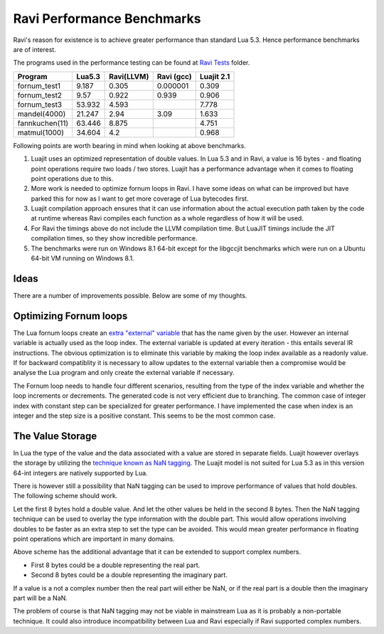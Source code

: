 Ravi Performance Benchmarks
===========================

Ravi's reason for existence is to achieve greater performance than standard Lua 5.3. Hence performance benchmarks are of interest.

The programs used in the performance testing can be found at `Ravi Tests <https://github.com/dibyendumajumdar/ravi/tree/master/ravi-tests>`_ folder.

+---------------+---------+------------+-----------+------------+
| Program       | Lua5.3  | Ravi(LLVM) | Ravi (gcc)| Luajit 2.1 |
+===============+=========+============+===========+============+
|fornum_test1   | 9.187   | 0.305      | 0.000001  | 0.309      |
+---------------+---------+------------+-----------+------------+
|fornum_test2   | 9.57    | 0.922      | 0.939     | 0.906      |
+---------------+---------+------------+-----------+------------+
|fornum_test3   | 53.932  | 4.593      |           | 7.778      |
+---------------+---------+------------+-----------+------------+
|mandel(4000)   | 21.247  | 2.94       | 3.09      | 1.633      |
+---------------+---------+------------+-----------+------------+
|fannkuchen(11) | 63.446  | 8.875      |           | 4.751      |
+---------------+---------+------------+-----------+------------+
|matmul(1000)   | 34.604  | 4.2        |           | 0.968      |
+---------------+---------+------------+-----------+------------+

Following points are worth bearing in mind when looking at above benchmarks.

1. Luajit uses an optimized representation of double values. In Lua 5.3 and
   in Ravi, a value is 16 bytes - and floating point operations require two loads
   / two stores. Luajit has a performance advantage when it comes to floating 
   point operations due to this.

2. More work is needed to optimize fornum loops in Ravi. I have some
   ideas on what can be improved but have parked this for now as I want
   to get more coverage of Lua bytecodes first.

3. Luajit compilation approach ensures that it can use information about 
   the actual execution path taken by the code at runtime whereas Ravi
   compiles each function as a whole regardless of how it will be used.

4. For Ravi the timings above do not include the LLVM compilation time.
   But LuaJIT timings include the JIT compilation times, so they show
   incredible performance.

5. The benchmarks were run on Windows 8.1 64-bit except for the libgccjit 
   benchmarks which were run on a Ubuntu 64-bit VM running on Windows 8.1.

Ideas
-----
There are a number of improvements possible. Below are some of my thoughts.

Optimizing Fornum loops
-----------------------
The Lua fornum loops create an `extra "external" variable <http://www.lua.org/manual/5.3/manual.html#3.3.5>`_ that has the name given by the user. 
However an internal variable is actually used as the loop index. The external variable is updated at every iteration - this entails several IR 
instructions. The obvious optimization is to eliminate this variable by making the loop index available as a readonly value. If for backward 
compatiblity it is necessary to allow updates to the external variable then a compromise would be analyse the Lua program and only create the
external variable if necessary.

The Fornum loop needs to handle four different scenarios, resulting from the type of the index variable and whether the loop increments or decrements. 
The generated code is not very efficient due to branching. The common case of integer index with constant step can be specialized for greater
performance. I have implemented the case when index is an integer and the step size is a positive constant. This seems to be the most common case.

The Value Storage
-----------------
In Lua the type of the value and the data associated with a value are stored in separate fields. Luajit however overlays the storage by utilizing
the `technique known as NaN tagging <http://lua-users.org/lists/lua-l/2009-11/msg00089.html>`_. The Luajit model is not suited for Lua 5.3 as in this version 64-int integers are natively supported by Lua. 

There is however still a possibility that NaN tagging can be used to improve performance of values that hold doubles. The following scheme should work.

Let the first 8 bytes hold a double value. And let the other values be held in the second 8 bytes.
Then the NaN tagging technique can be used to overlay the type information with the double part.
This would allow operations involving doubles to be faster as an extra step to set the type can be avoided. This would mean greater
performance in floating point operations which are important in many domains.

Above scheme has the additional advantage that it can be extended to support complex numbers.

* First 8 bytes could be a double representing the real part.
* Second 8 bytes could be a double representing the imaginary part.

If a value is a not a complex number then the real part will either be
NaN, or if the real part is a double then the imaginary part will be a
NaN.

The problem of course is that NaN tagging may not be viable in mainstream Lua as it is probably a non-portable technique. It could also 
introduce incompatibility between Lua and Ravi especially if Ravi supported complex numbers.

